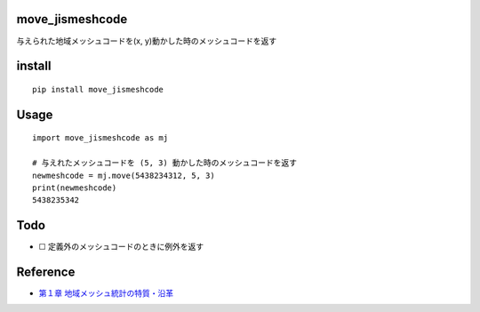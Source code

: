 move_jismeshcode
================

与えられた地域メッシュコードを(x, y)動かした時のメッシュコードを返す

install
=======

::

   pip install move_jismeshcode

Usage
=====

::

   import move_jismeshcode as mj

   # 与えれたメッシュコードを (5, 3) 動かした時のメッシュコードを返す
   newmeshcode = mj.move(5438234312, 5, 3)
   print(newmeshcode)
   5438235342

Todo
====

-  ☐ 定義外のメッシュコードのときに例外を返す

Reference
=========

-  `第１章
   地域メッシュ統計の特質・沿革 <http://www.stat.go.jp/data/mesh/pdf/gaiyo1.pdf>`__
